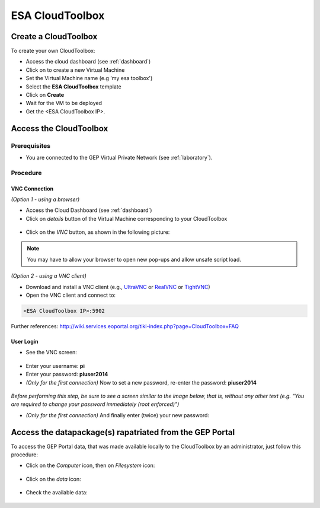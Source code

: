 ESA CloudToolbox
=================

Create a CloudToolbox
----------------------

To create your own CloudToolbox:

- Access the cloud dashboard (see :ref:`dashboard`)
- Click on |cloud_dahsboard_plus.png| to create a new Virtual Machine
- Set the Virtual Machine name (e.g 'my esa toolbox')
- Select the **ESA CloudToolbox** template
- Click on **Create**
- Wait for the VM to be deployed
- Get the <ESA CloudToolbox IP>.

.. figure:: ../../includes/cloud_esatoolbox_create.png
        :figclass: align-center


Access the CloudToolbox
------------------------

Prerequisites
^^^^^^^^^^^^^

- You are connected to the GEP Virtual Private Network (see :ref:`laboratory`).

Procedure
^^^^^^^^^

VNC Connection
++++++++++++++

*(Option 1 - using a browser)*

- Access the Cloud Dashboard (see :ref:`dashboard`)
- Click on *details* button of the Virtual Machine corresponding to your CloudToolbox 

.. figure:: assets/esa_toolbox_1.png
        :figclass: align-center
        :align: center
        :alt: alternate text

- Click on the *VNC* button, as shown in the following picture:

.. figure:: assets/esa_toolbox_2.png
        :figclass: align-center
        :width: 600px
        :align: center
        :alt: alternate text

.. NOTE::
        You may have to allow your browser to open new pop-ups and allow unsafe script load.

*(Option 2 - using a VNC client)*

- Download and install a VNC client (e.g., `UltraVNC <http://www.uvnc.com/downloads/ultravnc.html>`_ or `RealVNC <https://www.realvnc.com/>`_ or `TightVNC <http://www.tightvnc.com/>`_)

- Open the VNC client and connect to:

.. code-block:: info

  <ESA CloudToolbox IP>:5902

Further references: http://wiki.services.eoportal.org/tiki-index.php?page=CloudToolbox+FAQ

User Login
++++++++++

- See the VNC screen: 

.. figure:: assets/esa_toolbox_3.png
        :figclass: align-center
        :width: 600px
        :align: center
        :alt: alternate text

- Enter your username: **pi**
- Enter your password: **piuser2014**
- *(Only for the first connection)* Now to set a new password, re-enter the password: **piuser2014**

.. figure:: assets/password2.png
        :figclass: align-center

|bulb| *Before performing this step, be sure to see a screen similar to the image below, 
that is, without any other text (e.g. "You are required to change your password immediately (root enforced)")*

- *(Only for the first connection)* And finally enter (twice) your new password:

Access the datapackage(s) rapatriated from the GEP Portal
---------------------------------------------------------

To access the GEP Portal data, that was made available locally to the CloudToolbox by an administrator, 
just follow this procedure:

- Click on the *Computer* icon, then on *Filesystem* icon:

.. figure:: assets/esa_toolbox_data_1.png
        :figclass: align-center
        :width: 750px

- Click on the *data* icon:

.. figure:: assets/esa_toolbox_data_2.png
        :figclass: align-center
        :width: 750px

- Check the available data:

.. figure:: assets/esa_toolbox_data_3.png
        :figclass: align-center
        :width: 750px

.. |bulb| image:: ../../includes/bulb.png
.. |cloud_dahsboard_plus.png| image:: ../../includes/cloud_dahsboard_plus.png
